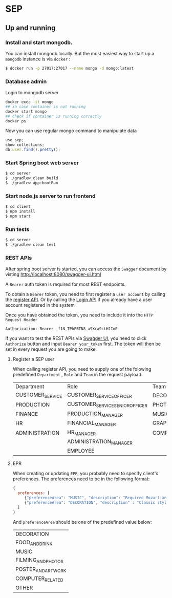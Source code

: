 * SEP

** Up and running

*** Install and start mongodb.

You can install mongodb locally. But the most easiest way to start up a =mongodb= instance is via =docker= :

#+BEGIN_SRC bash
$ docker run -p 27017:27017 --name mongo -d mongo:latest
#+END_SRC

*** Database admin

Login to mongodb server

#+BEGIN_SRC bash
docker exec -it mongo
## in case container is not running
docker start mongo
## check if container is running correctly
docker ps
#+END_SRC

Now you can use regular mongo command to manipulate data

#+BEGIN_SRC javascript
use sep;
show collections;
db.user.find().pretty();
#+END_SRC


*** Start Spring boot web server

#+BEGIN_SRC bash
$ cd server
$ ./gradlew clean build
$ ./gradlew app:bootRun
#+END_SRC

*** Start node.js server to run frontend

#+BEGIN_SRC bash
$ cd client
$ npm install
$ npm start
#+END_SRC

*** Run tests

#+BEGIN_SRC bash
$ cd server
$ ./gradlew clean test
#+END_SRC

*** REST APIs

After spring boot server is started, you can access the =Swagger= document by visting [[http://localhost:8080/swagger-ui.html][http://localhost:8080/swagger-ui.html]]

A =Bearer= auth token is required for most REST endpoints.

To obtain a =Bearer= token, you need to first register a =user account= by calling the [[http://localhost:8080/swagger-ui.html#/user-controller/registerUsingPOST][register API]].
Or by calling the [[http://localhost:8080/swagger-ui.html#/auth-controller/authUsingPUT][Login API]] if you already have a user account registered in the system

Once you have obtained the token, you need to include it into the =HTTP Request Header=

#+BEGIN_SRC
Authorization: Bearer _f1N_TPhF6TN8_a9Xra9cLH1ImE
#+END_SRC

If you want to test the REST APIs via [[http://localhost:8080/swagger-ui.html][Swagger UI]], you need to click =Authorize= button and input =Bearer your_token= first.
The token will then be set in every request you are going to make.

**** Register a SEP user

When calling register API, you need to supply one of the folowing predefined =Department= , =Role= and =Team= in the request payload:

| Department       | Role                            | Team           |
| CUSTOMER_SERVICE | CUSTOMER_SERVICE_OFFICER        | DECORATION     |
| PRODUCTION       | CUSTOMER_SERVICE_SENIOR_OFFICER | PHOTOGRAPH     |
| FINANCE          | PRODUCTION_MANAGER              | MUSIC          |
| HR               | FINANCIAL_MANAGER               | GRAPHIC_DESIGN |
| ADMINISTRATION   | HR_MANAGER                      | COMPUTER       |
|                  | ADMINISTRATION_MANAGER          |                |
|                  | EMPLOYEE                        |                |


**** EPR

When creating or updating =EPR=, you probably need to specify client's preferences. The preferences need to be in the following format:

#+BEGIN_SRC javascript
{
  preferences: [
     {"preferenceArea": "MUSIC", "description": "Required Mozart and Beethooven"},
     {"preferenceArea": "DECORATION", "description" : "Classic style is requried"}
  ]
}
#+END_SRC

And =preferenceArea= should be one of the predefined value below:

| DECORATION          |
| FOOD_AND_DRINK      |
| MUSIC               |
| FILMING_AND_PHOTOS  |
| POSTER_AND_ART_WORK |
| COMPUTER_RELATED    |
| OTHER               |
